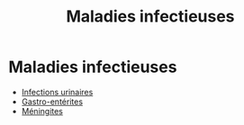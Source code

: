 :PROPERTIES:
:ID:       00e9454a-9a71-4fbd-bfde-0fdf323bce15
:END:
#+title: Maladies infectieuses
#+filetags: personal medecine microbio
* Maladies infectieuses
- [[id:9347af68-14c8-4bc0-b986-9dc4da51c13d][Infections urinaires]]
- [[id:a36141db-9bb2-48ff-8c48-f96bbc4aebf6][Gastro-entérites]]
- [[id:7cc7020d-7ac1-42ad-8c90-3b534736924f][Méningites]]
